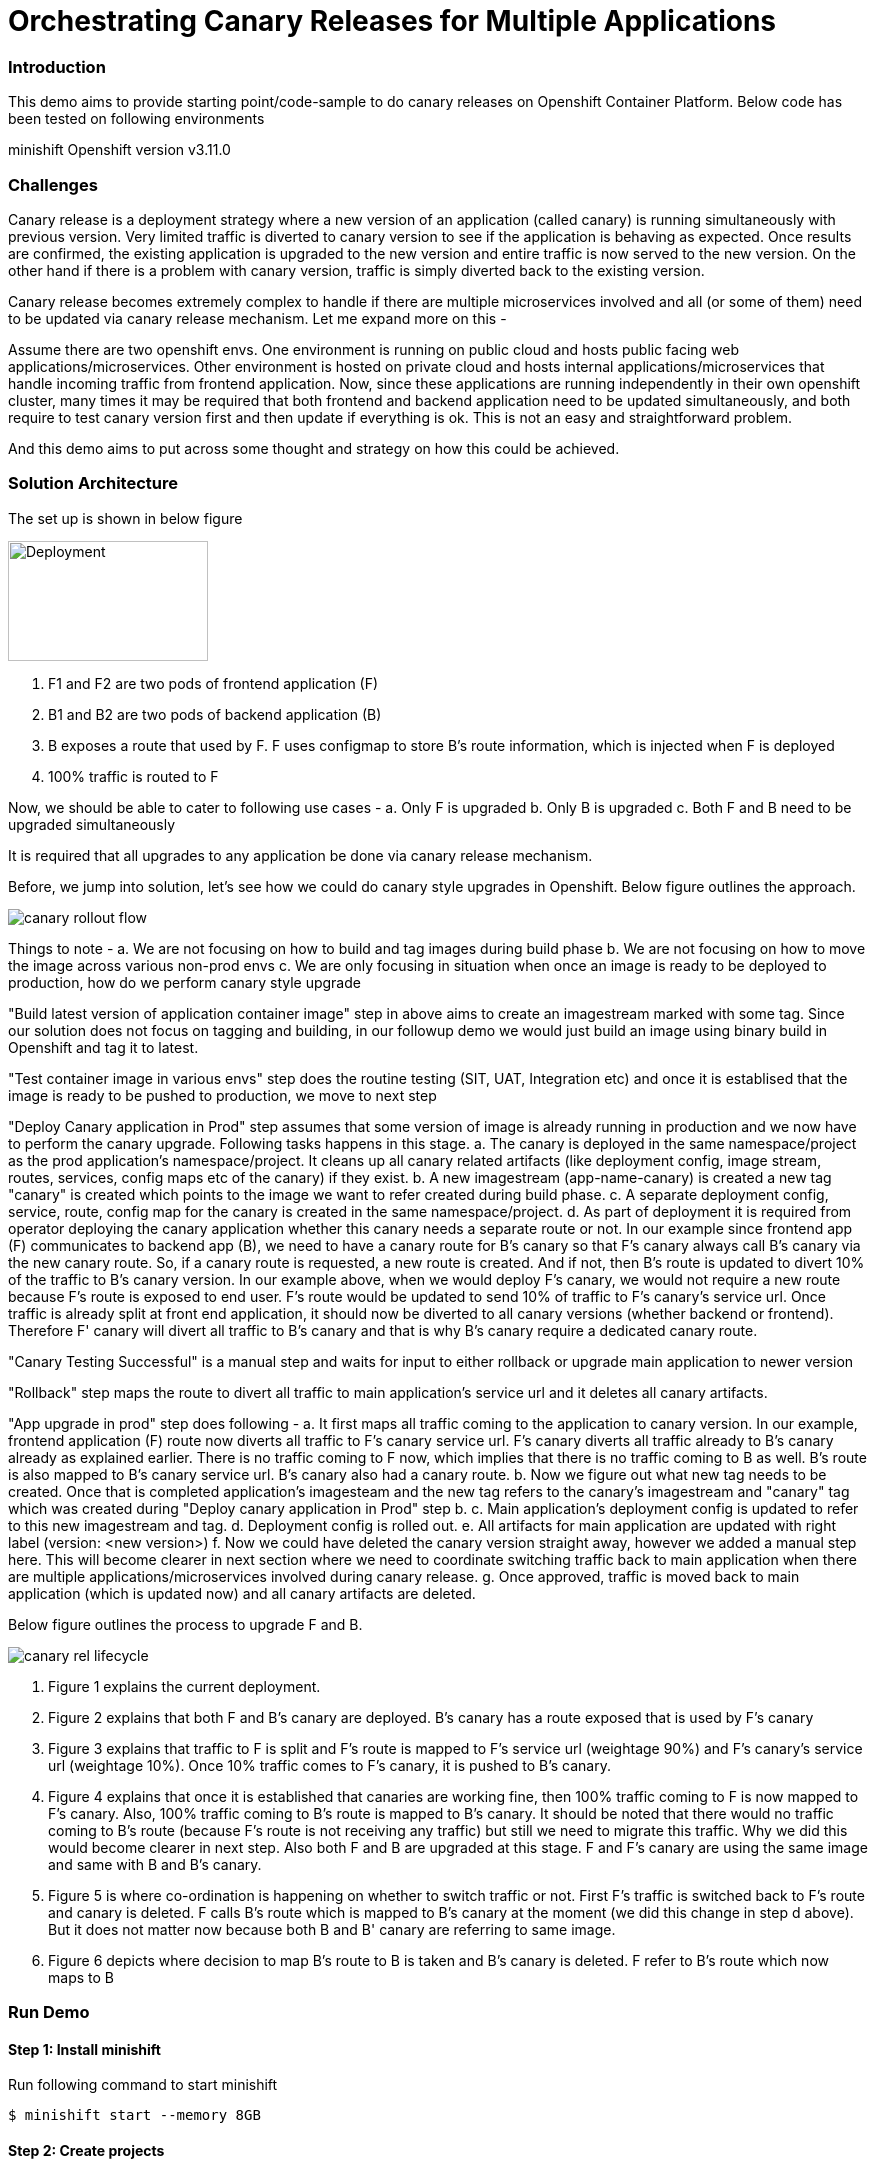 = Orchestrating Canary Releases for Multiple Applications

=== Introduction

This demo aims to provide starting point/code-sample to do canary releases on Openshift Container Platform. Below code has been tested on following environments

minishift
Openshift version v3.11.0

=== Challenges

Canary release is a deployment strategy where a new version of an application (called canary) is running simultaneously with previous version. Very limited traffic is diverted to canary version to see if the application is behaving as expected. Once results are confirmed, the existing application is upgraded to the new version and entire traffic is now served to the new version. On the other hand if there is a problem with canary version, traffic is simply diverted back to the existing version.

Canary release becomes extremely complex to handle if there are multiple microservices involved and all (or some of them) need to be updated via canary release mechanism. Let me expand more on this - 

Assume there are two openshift envs. One environment is running on public cloud and hosts public facing web applications/microservices. Other environment is hosted on private cloud and hosts internal applications/microservices that handle incoming traffic from frontend application. Now, since these applications are running independently in their own openshift cluster, many times it may be required that both frontend and backend application need to be updated simultaneously, and both require to test canary version first and then update if everything is ok. This is not an easy and straightforward problem.

And this demo aims to put across some thought and strategy on how this could be achieved.

=== Solution Architecture

The set up is shown in below figure

image::docs/apps_deployment_arch.png[Deployment, 200,120]

a. F1 and F2 are two pods of frontend application (F)
b. B1 and B2 are two pods of backend application (B)
c. B exposes a route that used by F. F uses configmap to store B's route information, which is injected when F is deployed
d. 100% traffic is routed to F

Now, we should be able to cater to following use cases -
a. Only F is upgraded
b. Only B is upgraded
c. Both F and B need to be upgraded simultaneously

It is required that all upgrades to any application be done via canary release mechanism.

Before, we jump into solution, let's see how we could do canary style upgrades in Openshift. Below figure outlines the approach. 

image::docs/canary_rollout_flow.png[]

Things to note -
a. We are not focusing on how to build and tag images during build phase
b. We are not focusing on how to move the image across various non-prod envs
c. We are only focusing in situation when once an image is ready to be deployed to production, how do we perform canary style upgrade


"Build latest version of application container image" step in above aims to create an imagestream marked with some tag. Since our solution does not focus on tagging and building, in our followup demo we would just build an image using binary build in Openshift and tag it to latest. 

"Test container image in various envs" step does the routine testing (SIT, UAT, Integration etc) and once it is establised that the image is ready to be pushed to production, we move to next step

"Deploy Canary application in Prod" step assumes that some version of image is already running in production and we now have to perform the canary upgrade. Following tasks happens in this stage. 
a. The canary is deployed in the same namespace/project as the prod application's namespace/project. It cleans up all canary related artifacts (like deployment config, image stream, routes, services, config maps etc of the canary) if they exist.
b. A new imagestream (app-name-canary) is created a new tag "canary" is created which points to the image we want to refer created during build phase.
c. A separate deployment config, service, route, config map for the canary is created in the same namespace/project.
d. As part of deployment it is required from operator deploying the canary application whether this canary needs a separate route or not. In our example since frontend app (F) communicates to backend app (B), we need to have a canary route for B's canary so that F's canary always call B's canary via the new canary route. So, if a canary route is requested, a new route is created. And if not, then B's route is updated to divert 10% of the traffic to B's canary version.
In our example above, when we would deploy F's canary, we would not require a new route because F's route is exposed to end user. F's route would be updated to send 10% of traffic to F's canary's service url. Once traffic is already split at front end application, it should now be diverted to all canary versions (whether backend or frontend). Therefore F' canary will divert all traffic to B's canary and that is why B's canary require a dedicated canary route.

"Canary Testing Successful" is a manual step and waits for input to either rollback or upgrade main application to newer version

"Rollback" step maps the route to divert all traffic to main application's service url and it deletes all canary artifacts. 

"App upgrade in prod" step does following -
a. It first maps all traffic coming to the application to canary version. In our example, frontend application (F) route now diverts all traffic to F's canary service url. F's canary diverts all traffic already to B's canary already as explained earlier. There is no traffic coming to F now, which implies that there is no traffic coming to B as well. B's route is also mapped to B's canary service url. B's canary also had a canary route.
b. Now we figure out what new tag needs to be created. Once that is completed application's imagesteam and the new tag refers to the canary's imagestream and "canary" tag which was created during "Deploy canary application in Prod" step b. 
c. Main application's deployment config is updated to refer to this new imagestream and tag. 
d. Deployment config is rolled out. 
e. All artifacts for main application are updated with right label (version: <new version>) 
f. Now we could have deleted the canary version straight away, however we added a manual step here. This will become clearer in next section where we need to coordinate switching traffic back to main application when there are multiple applications/microservices involved during canary release.
g. Once approved, traffic is moved back to main application (which is updated now) and all canary artifacts are deleted.

Below figure outlines the process to upgrade F and B. 

image::docs/canary_rel-lifecycle.png[]

a. Figure 1 explains the current deployment. 
b. Figure 2 explains that both F and B's canary are deployed. B's canary has a route exposed that is used by F's canary
c. Figure 3 explains that traffic to F is split and F's route is mapped to F's service url (weightage 90%) and F's canary's service url (weightage 10%). Once 10% traffic comes to F's canary, it is pushed to B's canary.
d. Figure 4 explains that once it is established that canaries are working fine, then 100% traffic coming to F is now mapped to F's canary. Also, 100% traffic coming to B's route is mapped to B's canary. It should be noted that there would no traffic coming to B's route (because F's route is not receiving any traffic) but still we need to migrate this traffic. Why we did this would become clearer in next step. Also both F and B are upgraded at this stage. F and F's canary are using the same image and same with B and B's canary.
e. Figure 5 is where co-ordination is happening on whether to switch traffic or not. First F's traffic is switched back to F's route and canary is deleted. F calls B's route which is mapped to B's canary at the moment (we did this change in step d above). But it does not matter now because both B and B' canary are referring to same image.
f. Figure 6 depicts where decision to map B's route to B is taken and B's canary is deleted. F refer to B's route which now maps to B

=== Run Demo
==== Step 1: Install minishift
Run following command to start minishift
----
$ minishift start --memory 8GB
----

==== Step 2: Create projects
We would be creating following projects
backend-main - to run backend application and canary
frontend-main - to run frontend application and canary
backend-main-build - run build process and create images for backend-application
frontend-main-build - run build process and create images for frontend-application
cicd - to run jenkins
----
$ oc login -u admin -p admin
$ git clone https://github.com/kgshukla/canary-rel-openshift.git
$ cd canary-rel-openshift
$ ./create-projects.sh
----

The script deploys jenkins in cicd project. Make sure jenkins is up and running in cicd project before progressing further.

==== Step 3: Create applications artifacts
We would deploy 2 templates for backend and frontend application. Each template has information on deployment config, services, routes, imagestreams to be used etc
----
$ oc project backend-main
$ oc create -f backend-main/yamls/backend-main-template.yaml
$ oc process template/backend-main-template --parameters=true
NAME                DESCRIPTION                                       GENERATOR           VALUE
APP_NAME            Name of your application                                              backend-main
APP_VERSION         Version of your application                                           1.1
PROJECT             Project/Namespace to deploy your application in                       backend-main
DOMAIN_NAME         Domain name of your openshift cluster                                 192.168.99.100.nip.io
DC_NAME             Deployment Config name of your application        
----
The last command showcase you what parameters are expected when you deploy the template. This template is parameterized and is used to create both main application and it's canary. The template would be deployed by Jenkins pipeline later. DOMAN_NAME parameter value may need to be changed depending on what url minishift IP. DC_NAME parameter is special and actually helps to create multiple artifacts (like Deploymentconfig, service, route etc) based on what value is set as DC_NAME. For example, when we deploy (via jenkins pipeline) main application we would provide DC_NAME=backend-main while for canary deployment we would provide DC_NAME=backend-main-canary. 

Open backend-main-template.yaml file and see how these parameters are getting used.

Run following command to deploy frontend-main-template
----
$ oc project frontend-main
$ oc create -f frontend-main/yamls/frontend-main-template.yaml
$ oc process template/frontend-main-template --parameters=true
NAME                DESCRIPTION                                       GENERATOR           VALUE
APP_NAME            Name of your application                                              frontend-main
APP_VERSION         Version of your application                                           1.1
PROJECT             Project/Namespace to deploy your application in                       frontend-main
DOMAIN_NAME         Domain name of your openshift cluster                                 192.168.99.100.nip.io
DC_NAME             Deployment Config name of your application                            
----

==== Step 4: Deploy Jenkins Pipeline in two projects

There are 4 pipelines created for this demo -
a. app-build-pipeline-template.yaml - This pipeline builds the project and create an imagestream with tag latest
b. app-deploy-pipeline-template.yaml - This pipeline deploys image created during build process. If you are deploying for the first time, then no canary is created. When you deploy the second time, a canary is created.
c. app-upgrade-pipeline-template.yaml - Once you are done testing your canary and it turns fine, then this pipeline is invoked to upgrade the main application to latest version.
d. app-canary-rollback-pipeline.yaml - In case canary testing fails, this pipeline is invoked to delete the traffic and route the traffic to main application.

We will deploy all these pipelines in "openshift" project, so that we could invoke them for both backend and frontend apps.
----
$ oc create -f jenkins_pipeline/app-build-pipeline-template.yaml -n openshift
$ oc create -f jenkins_pipeline/app-deploy-pipeline-template.yaml -n openshift
$ oc create -f jenkins_pipeline/app-upgrade-pipeline-template.yaml -n openshift
$ oc create -f jenkins_pipeline/app-canary-rollback-pipeline-template.yaml -n openshift
----

Let's analyze each of these templates

----
$ oc process app-main-build-pipeline -n openshift --parameters=true
NAME                DESCRIPTION                                                GENERATOR           VALUE
APP_NAME            Name of the application                                                        backend-main
APP_PROJECT         Project or Namespace where application would be deployed                       backend-main
GIT_SOURCE_URL      The source URL for the application                                             https://github.com/kgshukla/canary-rel-openshift.git
GIT_SOURCE_REF      The source Ref for the application                                             master
GIT_CONTEXT_PATH    Module within git project                                                      backend-main
----

All the parameters are pretty self-explanatory here

----
$ oc process app-main-deploy-pipeline -n openshift --parameters=true
NAME                DESCRIPTION                                                GENERATOR           VALUE
APP_NAME            Name of the application                                                        backend-main
APP_PROJECT         Project or Namespace where application would be deployed                       backend-main
CANARY_URL_REQ      Does Canary version require a new url                                          true
DOMAIN_NAME         Domain name of the cluster                                                     192.168.99.100.nip.io
----

CANARY_URL_REQ is special parameter that tells pipeline whether there is a route needed for the canary. As explained earlier, backend's canary application would need a route, however frontend would not need it.

As we start this pipeline, parameters like APP_NAME, APP_PROJECT, DOMAIN_NAME would be passed to earlier application template we created.
----
$oc process app-main-upgrade-pipeline -n openshift --parameters=true
NAME                DESCRIPTION                                                GENERATOR           VALUE
APP_NAME            Name of the application                                                        backend-main
APP_PROJECT         Project or Namespace where application would be deployed                       backend-main
----

Both parameters are self-explanatory

----
$ oc process app-main-canary-rollback-pipeline -n openshift --parameters=true
NAME                DESCRIPTION                                                GENERATOR           VALUE
APP_NAME            Name of the application                                                        backend-main
APP_PROJECT         Project or Namespace where application would be deployed                       backend-main
----

Both parameters are self-explanatory

==== Step 5: Deploy backend and frontend application

Follow this link:docs/apps_deployment.pdf[pdf] to deploy these two applications via web console. You can open the console via running $minishift console command.

Make sure version=1.1 is deployed for both frontend and backend application

----
# frontend
$ oc get dc -l app=frontend-main -l version=1.1 -n frontend-main
NAME            REVISION   DESIRED   CURRENT   TRIGGERED BY
frontend-main   1          3         3         config

# backend
$ oc get dc -l app=backend-main -l version=1.1 -n backend-main
NAME            REVISION   DESIRED   CURRENT   TRIGGERED BY
backend-main    1          3         3         config

----

Our state represents stage 1 in the below diagram

image:docs/canary_rel-lifecycle.png[]

==== Step 6: Deploy canaries for both applications

We would now deploy canary version of backend and frontend applications. We will start with backend first.

----
$ vim backend-main/src/main/java/com/example/backendmain/controller/BackendMainController.java

change this line 

String mesg = "BackendMain-v1: Hello from pod - " + podName + "!";

to

String mesg = "BackendMain-v2: Hello from pod - " + podName + "!";

and exit from the file.

$ git add backend-main/src/main/java/com/example/backendmain/controller/BackendMainController.java
$ git commit -m "changed to v2"
$ git push -u origin master

----

Run "backend-main-build-jenkins" again for backend-application to build a new jar file and imagestream. This time we would start the pipeline from commandline

----
$ oc project backend-main
$ oc start-build backend-main-build-jenkins -n backend-main
build.build.openshift.io/backend-main-build-jenkins-2 started

----

Wait for the build to finish. Look at the status on web console

image::docs/v2_build_backend-main.png[]

or run following command to verify that two images are present
----
$ oc describe is backend-main -n backend-main-build
Name:     backend-main
Namespace:    backend-main-build
Created:    43 minutes ago
Labels:     app=backend-main
      build=backend-main
      Annotations:    openshift.io/generated-by=OpenShiftNewBuild
      Docker Pull Spec: 172.30.1.1:5000/backend-main-build/backend-main
      Image Lookup:   local=false
      Unique Images:    2
      Tags:     1

      latest
        no spec tag

          * 172.30.1.1:5000/backend-main-build/backend-main@sha256:d78bb00b1dcaa65e90996c1b88cb8f87df2e17a8a01e736fe07855a7f5a723ae
                4 minutes ago
            172.30.1.1:5000/backend-main-build/backend-main@sha256:df5cb7a2b634f1937ca45fe0ef8ec6043566124025498163e6b1612d5989f22e
                26 minutes ago
----

Once build is completed, deploy canary version of backend-main via starting the "backend-main-deploy-jenkins" pipeline

----
$ oc start-build backend-main-deploy-jenkins -n backend-main
build.build.openshift.io/backend-main-deploy-jenkins-2 started

----

This will start the deployment of backend-main application. Since, this application v1 is already up and running, the pipeline would deploy a canary version of the app and would not perform a rolling upgrade.

----
$ oc get pods | grep backend-main
backend-main-1-2ql68          1/1       Running   0          29m
backend-main-1-n7pwv          1/1       Running   0          29m
backend-main-1-z6lg6          1/1       Running   0          29m
backend-main-canary-1-cg5hx   1/1       Running   0          2m
backend-main-canary-1-g8s4l   1/1       Running   0          2m
backend-main-canary-1-h7z2n   1/1       Running   0          2m

----

If you recall, while creating deploy pipeline for backend app, we specified that we need a canary url for the canary version. Run following command to make sure the canary url is working

----
$ oc get routes
NAME                  HOST/PORT                                                PATH      SERVICES              PORT       TERMINATION     WILDCARD
backend-main          backend-main-backend-main.192.168.99.100.nip.io                    backend-main          8080-tcp                   None
backend-main-canary   backend-main-canary-backend-main.192.168.99.100.nip.io             backend-main-canary   8080-tcp                   None
jenkins               jenkins-backend-main.192.168.99.100.nip.io                         jenkins               <all>      edge/Redirect   None

$ curl http://backend-main-canary-backend-main.192.168.99.100.nip.io
BackendMain-v2: Hello from pod - backend-main-canary-1-h7z2n!

$ curl http://backend-main-backend-main.192.168.99.100.nip.io
BackendMain-v1: Hello from pod - backend-main-1-n7pwv!

# to see all artifacts for canary version, run
$ oc get all -l app=backend-main -l version=canary
NAME                              READY     STATUS    RESTARTS   AGE
pod/backend-main-canary-1-cg5hx   1/1       Running   0          23m
pod/backend-main-canary-1-g8s4l   1/1       Running   0          23m
pod/backend-main-canary-1-h7z2n   1/1       Running   0          23m

NAME                                          DESIRED   CURRENT   READY     AGE
replicationcontroller/backend-main-canary-1   3         3         3         23m

NAME                          TYPE        CLUSTER-IP    EXTERNAL-IP   PORT(S)    AGE
service/backend-main-canary   ClusterIP   172.30.15.7   <none>        8080/TCP   23m

NAME                                                     REVISION   DESIRED   CURRENT   TRIGGERED BY
deploymentconfig.apps.openshift.io/backend-main-canary   1          3         3         config

NAME                                           HOST/PORT                                                PATH      SERVICES              PORT       TERMINATION   WILDCARD
route.route.openshift.io/backend-main-canary   backend-main-canary-backend-main.192.168.99.100.nip.io             backend-main-canary   8080-tcp                 None
----

Running above commands ensure that canary url is working and directing traffic to v2 version and the main application url is still intact and directs traffic to the already deployed main version (v1). Also, you could see that the canary version created its own deployment config, service, route, replication controller etc.

Let's now quickly deploy frontend canary. Our strategy was that frontend canary would direct traffic to backend canary. Frontend app was getting url from a configmap. which configmap to use is referred in deploymentconfig, which is defined in the template that we deployed (frontend-main-template.yaml) earlier. Open frontend-main-template.yaml and search for configMapRef and you would find that it refers to a configmap named {DC_NAME}-config. for canary version of frontend app the DC_NAME would generate to frontend-main-canary. Therefore we need to create a config map with this name and would provide backend.url key with canary url of backend app. In fact, every parameter that is supposed to be different for canary should be defined in this canary config map. 

----
$ oc project frontend-main
$ oc create configmap frontend-main-canary-config --from-literal=backendmain.url=http://backend-main-canary-backend-main.192.168.99.100.nip.io
configmap/frontend-main-config-canary created

# change file 
$ vim frontend-main/src/main/java/com/example/frontendmain/controller/FrontendMainController.java

# change this 
String frontendMsg = "FrontendMain-v1: served by pod - " + podName + "!"

# to 
String frontendMsg = "FrontendMain-v2: served by pod - " + podName + "!"

$ git add frontend-main/src/main/java/com/example/frontendmain/controller/FrontendMainController.java
$ git commit -m "changed to v2"
$ git push -u origin maste

# start build
$ oc start-build frontend-main-build-jenkins -n frontend-main
build.build.openshift.io/frontend-main-build-jenkins-2 started

# wait for build to finish, you could check on console or see if a new image is created in frontend-main-build project
$ oc describe is frontend-main -n frontend-main-build | grep Unique
Unique Images:    1

# wait until unique images changes to 2
$ oc describe is frontend-main -n frontend-main-build | grep Unique
Unique Images:    2

----

Now let's deploy the canary version of frontend app. Note that we didnt define during our deploy pipeline creation for frontend app that we need a new canary url for canary. This means that the main route that the frontend app has would split 90% traffic to original app while 10% to canary version.

----
$ oc start-build frontend-main-deploy-jenkins -n frontend-main
build.build.openshift.io/frontend-main-deploy-jenkins-2 started

# now wait for the deployment to complete
$ oc get pods -w | grep frontend
frontend-main-1-dhg9r          1/1       Running   0          2h
frontend-main-1-n9spz          1/1       Running   0          2h
frontend-main-1-qxv79          1/1       Running   0          2h
frontend-main-canary-1-5xr4m   1/1       Running   0          1h
frontend-main-canary-1-fxwhg   1/1       Running   0          1h
frontend-main-canary-1-nr8zs   1/1       Running   0          1h

# See the routes exposed and you would find only one
$ oc get routes | grep frontend
frontend-main   frontend-main-frontend-main.192.168.99.100.nip.io             frontend-main(70%),frontend-main-canary(30%)   8080-tcp                   None
jenkins         jenkins-frontend-main.192.168.99.100.nip.io                   jenkins                                        <all>      edge/Redirect   None

----

Now run the following script to ensure that traffic to frontend route is splitting between main version and canary version in ratio 70% and 30%.


----
$ while true; do curl http://frontend-main-frontend-main.192.168.99.100.nip.io; echo; sleep .5; done
FrontendMain-v1: served by pod - frontend-main-1-n9spz! :::: BackendMain-v1: Hello from pod - backend-main-1-2ql68!
FrontendMain-v2: served by pod - frontend-main-canary-1-fxwhg! :::: BackendMain-v2: Hello from pod - backend-main-canary-1-h7z2n!
FrontendMain-v2: served by pod - frontend-main-canary-1-5xr4m! :::: BackendMain-v2: Hello from pod - backend-main-canary-1-g8s4l!
FrontendMain-v1: served by pod - frontend-main-1-qxv79! :::: BackendMain-v1: Hello from pod - backend-main-1-z6lg6!
FrontendMain-v2: served by pod - frontend-main-canary-1-nr8zs! :::: BackendMain-v2: Hello from pod - backend-main-canary-1-cg5hx!
FrontendMain-v1: served by pod - frontend-main-1-dhg9r! :::: BackendMain-v1: Hello from pod - backend-main-1-n7pwv!
FrontendMain-v1: served by pod - frontend-main-1-n9spz! :::: BackendMain-v1: Hello from pod - backend-main-1-2ql68!
FrontendMain-v1: served by pod - frontend-main-1-qxv79! :::: BackendMain-v1: Hello from pod - backend-main-1-z6lg6!
FrontendMain-v1: served by pod - frontend-main-1-dhg9r! :::: BackendMain-v1: Hello from pod - backend-main-1-n7pwv!
FrontendMain-v1: served by pod - frontend-main-1-n9spz! :::: BackendMain-v1: Hello from pod - backend-main-1-2ql68!
FrontendMain-v1: served by pod - frontend-main-1-qxv79! :::: BackendMain-v1: Hello from pod - backend-main-1-z6lg6!

----

You could now notice that 70% traffic goes to FrontendMain-v1 and 30% goes to FrontendMain-v2 (canary version). Another thing to note here is that FrontendMain-v2 (which is the canary version) directs its traffic to BackendMain-v2 (canary version). This represents stage 3 in below diagram. 

image:docs/canary_rel-lifecycle.png[]

==== Step 7: Rollback canaries

Let's say that the canary version does not work and we need to roll back, we just need to rollback frontend first and then backend. We rollback frontend first because that's where the traffic gets diverted. We created rollback pipelines for both apps, and we just need to initiate them.

----
$ oc project frontend-main
$ oc start-build frontend-main-canary-rollback-jenkins -n frontend-main
build.build.openshift.io/frontend-main-canary-rollback-jenkins-1 started

# wait for the build to finish and you would see the canary versions are all deleted
$ oc get pods -w | grep frontend
frontend-main-1-dhg9r          1/1       Running       0          3h
frontend-main-1-n9spz          1/1       Running       0          3h
frontend-main-1-qxv79          1/1       Running       0          3h

# Run the script again to see 100% traffic is diverted to v1 version
$ while true; do curl http://frontend-main-frontend-main.192.168.99.100.nip.io; echo; sleep .5; done
FrontendMain-v1: served by pod - frontend-main-1-qxv79! :::: BackendMain-v1: Hello from pod - backend-main-1-n7pwv!
FrontendMain-v1: served by pod - frontend-main-1-dhg9r! :::: BackendMain-v1: Hello from pod - backend-main-1-2ql68!
FrontendMain-v1: served by pod - frontend-main-1-n9spz! :::: BackendMain-v1: Hello from pod - backend-main-1-z6lg6!
FrontendMain-v1: served by pod - frontend-main-1-qxv79! :::: BackendMain-v1: Hello from pod - backend-main-1-n7pwv!
FrontendMain-v1: served by pod - frontend-main-1-dhg9r! :::: BackendMain-v1: Hello from pod - backend-main-1-2ql68!
FrontendMain-v1: served by pod - frontend-main-1-n9spz! :::: BackendMain-v1: Hello from pod - backend-main-1-z6lg6!
FrontendMain-v1: served by pod - frontend-main-1-qxv79! :::: BackendMain-v1: Hello from pod - backend-main-1-n7pwv!
FrontendMain-v1: served by pod - frontend-main-1-dhg9r! :::: BackendMain-v1: Hello from pod - backend-main-1-2ql68!
FrontendMain-v1: served by pod - frontend-main-1-n9spz! :::: BackendMain-v1: Hello from pod - backend-main-1-z6lg6!
FrontendMain-v1: served by pod - frontend-main-1-qxv79! :::: BackendMain-v1: Hello from pod - backend-main-1-n7pwv!
FrontendMain-v1: served by pod - frontend-main-1-dhg9r! :::: BackendMain-v1: Hello from pod - backend-main-1-2ql68!
FrontendMain-v1: served by pod - frontend-main-1-n9spz! :::: BackendMain-v1: Hello from pod - backend-main-1-z6lg6!

# Ensure that backend-canary still exists
$ oc get pods -n backend-main | grep backend
backend-main-1-2ql68          1/1       Running   0          1h
backend-main-1-n7pwv          1/1       Running   0          1h
backend-main-1-z6lg6          1/1       Running   0          1h
backend-main-canary-1-cg5hx   1/1       Running   0          1h
backend-main-canary-1-g8s4l   1/1       Running   0          1h
backend-main-canary-1-h7z2n   1/1       Running   0          1h

# and the backend canary url is also active. It's just that no frontend app is pushing traffic to it
$ oc get routes -n backend-main
NAME                  HOST/PORT                                                PATH      SERVICES              PORT       TERMINATION     WILDCARD
backend-main          backend-main-backend-main.192.168.99.100.nip.io                    backend-main          8080-tcp                   None
backend-main-canary   backend-main-canary-backend-main.192.168.99.100.nip.io             backend-main-canary   8080-tcp                   None
jenkins               jenkins-backend-main.192.168.99.100.nip.io                         jenkins               <all>      edge/Redirect   None

----

We can rollback backend canary as well in a similar way where we submit the pipeline for backend app canary rollback. But there is no need to.

Let's just deploy canary version of frontend main again so that we could do upgrade in Step 8

----
# no need to build the image again 
$ oc start-build frontend-main-deploy-jenkins -n frontend-main

# wait for the build to finish and you would see the canary versions are all deleted
$ oc get pods -w | grep frontend
frontend-main-1-dhg9r          1/1       Running   0          3h
frontend-main-1-n9spz          1/1       Running   0          3h
frontend-main-1-qxv79          1/1       Running   0          3h
frontend-main-canary-1-8q8c4   1/1       Running   0          1h
frontend-main-canary-1-dd27m   1/1       Running   0          1h

# check the script again
$ while true; do curl http://frontend-main-frontend-main.192.168.99.100.nip.io; echo; sleep .5; done
FrontendMain-v1: served by pod - frontend-main-1-qxv79! :::: BackendMain-v1: Hello from pod - backend-main-1-n7pwv!
FrontendMain-v1: served by pod - frontend-main-1-dhg9r! :::: BackendMain-v1: Hello from pod - backend-main-1-2ql68!
FrontendMain-v1: served by pod - frontend-main-1-n9spz! :::: BackendMain-v1: Hello from pod - backend-main-1-z6lg6!
FrontendMain-v1: served by pod - frontend-main-1-qxv79! :::: BackendMain-v1: Hello from pod - backend-main-1-n7pwv!
FrontendMain-v1: served by pod - frontend-main-1-dhg9r! :::: BackendMain-v1: Hello from pod - backend-main-1-2ql68!
FrontendMain-v1: served by pod - frontend-main-1-n9spz! :::: BackendMain-v1: Hello from pod - backend-main-1-z6lg6!
FrontendMain-v1: served by pod - frontend-main-1-qxv79! :::: BackendMain-v1: Hello from pod - backend-main-1-n7pwv!
FrontendMain-v2: served by pod - frontend-main-canary-1-dd27m! :::: BackendMain-v2: Hello from pod - backend-main-canary-1-h7z2n!
FrontendMain-v1: served by pod - frontend-main-1-dhg9r! :::: BackendMain-v1: Hello from pod - backend-main-1-2ql68!
FrontendMain-v2: served by pod - frontend-main-canary-1-k6ww4! :::: BackendMain-v2: Hello from pod - backend-main-canary-1-g8s4l!
FrontendMain-v1: served by pod - frontend-main-1-n9spz! :::: BackendMain-v1: Hello from pod - backend-main-1-z6lg6!
FrontendMain-v2: served by pod - frontend-main-canary-1-8q8c4! :::: BackendMain

----

==== Step 8: Rolling upgrade

Now we should upgrade frontend first followed by backend because frontend is receiving all the traffic

----
# start the upgrade pipeline for frontend
$ oc start-build frontend-main-upgrade-jenkins -n frontend-main
build.build.openshift.io/frontend-main-upgrade-jenkins-1 started

# start the upgrade pipeline for backend
oc start-build backend-main-upgrade-jenkins -n backend-main
build.build.openshift.io/backend-main-upgrade-jenkins-1 started

# give like 1 min to complete this and run following script. All traffic would be served by canaries at this point in time
$ while true; do curl http://frontend-main-frontend-main.192.168.99.100.nip.io; echo; sleep .5; done
FrontendMain-v2: served by pod - frontend-main-canary-1-dd27m! :::: BackendMain-v2: Hello from pod - backend-main-canary-1-h7z2n!
FrontendMain-v2: served by pod - frontend-main-canary-1-k6ww4! :::: BackendMain-v2: Hello from pod - backend-main-canary-1-g8s4l!
FrontendMain-v2: served by pod - frontend-main-canary-1-8q8c4! :::: BackendMain-v2: Hello from pod - backend-main-canary-1-cg5hx!
FrontendMain-v2: served by pod - frontend-main-canary-1-dd27m! :::: BackendMain-v2: Hello from pod - backend-main-canary-1-h7z2n!
FrontendMain-v2: served by pod - frontend-main-canary-1-k6ww4! :::: BackendMain-v2: Hello from pod - backend-main-canary-1-g8s4l!
FrontendMain-v2: served by pod - frontend-main-canary-1-8q8c4! :::: BackendMain-v2: Hello from pod - backend-main-canary-1-cg5hx!
FrontendMain-v2: served by pod - frontend-main-canary-1-dd27m! :::: BackendMain-v2: Hello from pod - backend-main-canary-1-h7z2n!
FrontendMain-v2: served by pod - frontend-main-canary-1-k6ww4! :::: BackendMain-v2: Hello from pod - backend-main-canary-1-g8s4l!
FrontendMain-v2: served by pod - frontend-main-canary-1-8q8c4! :::: BackendMain-v2: Hello from pod - backend-main-canary-1-cg5hx!
FrontendMain-v2: served by pod - frontend-main-canary-1-dd27m! :::: BackendMain-v2: Hello from pod - backend-main-canary-1-h7z2n!
FrontendMain-v2: served by pod - frontend-main-canary-1-k6ww4! :::: BackendMain-v2: Hello from pod - backend-main-canary-1-g8s4l!
FrontendMain-v2: served by pod - frontend-main-canary-1-8q8c4! :::: BackendMain-v2: Hello from pod - backend-main-canary-1-cg5hx!


# meanwhile also note that both frontend and backend apps are upgraded to v2 version.
$ oc get dc -l version=1.2 -n frontend-main
NAME            REVISION   DESIRED   CURRENT   TRIGGERED BY
frontend-main   2          3         3         config

# make sure version 1.1 does not exists
$ oc get dc -l version=1.1 -n frontend-main
No resources found.

$ oc get dc -l version=1.2 -n backend-main
NAME           REVISION   DESIRED   CURRENT   TRIGGERED BY
backend-main   2          3         3         config

----

Currently our deployment is at Stage 4 in the below diagram.

image:docs/canary_rel-lifecycle.png[]

If you go to web console and look at frontend application pipeline below, it is now waiting for moving the traffic back to v1.2 version of the application and delete the canaries

image::docs/MoveTraffictoV2.png[]

Click on "Input Required" and then click on "Proceed" button. This will map frontend traffic back to v1.2 application and delete the frontend canary.

Our state looks like stage 5 in the below diagram

image:docs/canary_rel-lifecycle.png[]

----
$ while true; do curl http://frontend-main-frontend-main.192.168.99.100.nip.io; echo; sleep .5; done
FrontendMain-v2: served by pod - frontend-main-2-wn8w6! :::: BackendMain-v2: Hello from pod - backend-main-canary-1-h7z2n!
FrontendMain-v2: served by pod - frontend-main-2-987n7! :::: BackendMain-v2: Hello from pod - backend-main-canary-1-g8s4l!
FrontendMain-v2: served by pod - frontend-main-2-rjpdm! :::: BackendMain-v2: Hello from pod - backend-main-canary-1-cg5hx!
FrontendMain-v2: served by pod - frontend-main-2-wn8w6! :::: BackendMain-v2: Hello from pod - backend-main-canary-1-h7z2n!
FrontendMain-v2: served by pod - frontend-main-2-987n7! :::: BackendMain-v2: Hello from pod - backend-main-canary-1-g8s4l!
FrontendMain-v2: served by pod - frontend-main-2-rjpdm! :::: BackendMain-v2: Hello from pod - backend-main-canary-1-cg5hx!
FrontendMain-v2: served by pod - frontend-main-2-wn8w6! :::: BackendMain-v2: Hello from pod - backend-main-canary-1-h7z2n!
FrontendMain-v2: served by pod - frontend-main-2-987n7! :::: BackendMain-v2: Hello from pod - backend-main-canary-1-g8s4l!
FrontendMain-v2: served by pod - frontend-main-2-rjpdm! :::: BackendMain-v2: Hello from pod - backend-main-canary-1-cg5hx!
FrontendMain-v2: served by pod - frontend-main-2-wn8w6! :::: BackendMain-v2: Hello from pod - backend-main-canary-1-h7z2n!

----
The traffic goes to Frontend-v2 version served by frontend-main-2 pods (and not canary pods), however traffic from frontend is still going to canary version of backend app. This is because we have not yet switched traffic for backend application. Let's do that now. 

Go to webconsole. Select backend-main project and then click on Builds -> pipelines. You would see that the pipeline is waiting for your input to move the traffic from canary to v2 version of backend application. Click on "input Required" button and then click on proceed button.

Once completed, run the following script to ensure all traffic is going to upgraded versions of both applications

----
$ while true; do curl http://frontend-main-frontend-main.192.168.99.100.nip.io; echo; sleep .5; done 
FrontendMain-v2: served by pod - frontend-main-2-wn8w6! :::: BackendMain-v2: Hello from pod - backend-main-2-xld77!
FrontendMain-v2: served by pod - frontend-main-2-987n7! :::: BackendMain-v2: Hello from pod - backend-main-2-jr2ws!
FrontendMain-v2: served by pod - frontend-main-2-rjpdm! :::: BackendMain-v2: Hello from pod - backend-main-2-9fjzd!
FrontendMain-v2: served by pod - frontend-main-2-wn8w6! :::: BackendMain-v2: Hello from pod - backend-main-2-xld77!
FrontendMain-v2: served by pod - frontend-main-2-987n7! :::: BackendMain-v2: Hello from pod - backend-main-2-jr2ws!
FrontendMain-v2: served by pod - frontend-main-2-rjpdm! :::: BackendMain-v2: Hello from pod - backend-main-2-9fjzd!

# make sure no canaries exists
$ oc get all -l app=frontend-main -l version=canary -n frontend-main
No resources found.

$ oc get all -l app=backend-main -l version=canary -n backend-main
No resources found.

----

We are finally at stage 6 as depicted below

image:docs/canary_rel-lifecycle.png[]

=== Conclusion

For situations where you need to do A/B testing, Blue-Green or Canary deployments for multiple applications, then you need to orchestrate the deployments of canaries, orchestrate canary urls and the logic in which we move the traffic back to the upgraded version. You could do this via defining appropriate pipelines and then invoking them in right order.

For use case, where we upgrade only backend application, we would still follow the same process. The difference here is that the canary version of the frontend application would be same version that is deployed in production. It is just an image replica so that the above approach works fine. 
